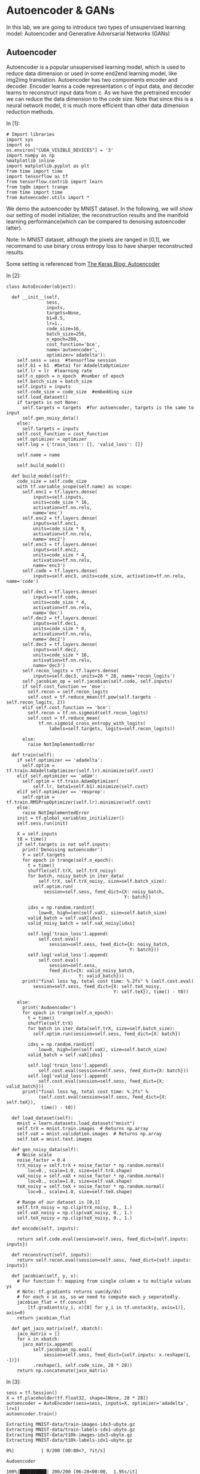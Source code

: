 

* Autoencoder & GANs

In this lab, we are going to introduce two types of unsupervised learning model:
Autoencoder and Generative Adversarial Networks (GANs)

** Autoencoder

Autoencoder is a popular unsupervised learning model, which is used to reduce
data dimension or used in some end2end learning model, like img2img translation.
Autoencoder has two compoments encoder and decoder. Encoder learns a code
representation c of input data, and decoder learns to reconstruct input data
from c. As we have the pretrained encoder we can reduce the data dimension to
the code size. Note that since this is a neural network model, it is much more
efficient than other data dimension reduction methods.

[[file:Autoencoder/imgs/autoencoder.png]]

In [1]:

#+BEGIN_SRC ipython :tangle yes :session :exports code :async t :results raw drawer
    # Import libraries
    import sys
    import os
    os.environ["CUDA_VISIBLE_DEVICES"] = '3'
    import numpy as np
    %matplotlib inline
    import matplotlib.pyplot as plt
    from time import time
    import tensorflow as tf
    from tensorflow.contrib import learn
    from tqdm import trange
    from time import time
    from Autoencoder.utils import *
#+END_SRC

We demo the autoencoder by MNIST dataset. In the following, we will show
our setting of model initializer, the reconstruction results and the
manifold learning performance(which can be compared to denoising
autoencoder latter).

Note: In MNIST dataset, although the pixels are ranged in [0,1], we
recommand to use binary cross entropy loss to have sharper reconstructed
results.

Some setting is referenced from [[https://blog.keras.io/building-autoencoders-in-keras.html][The Keras Blog: Autoencoder]]

In [2]:

#+BEGIN_SRC ipython :tangle yes :session :exports code :async t :results raw drawer
    class AutoEncoder(object):

      def __init__(self,
                   sess,
                   inputs,
                   targets=None,
                   b1=0.5,
                   lr=1.,
                   code_size=16,
                   batch_size=256,
                   n_epoch=200,
                   cost_function='bce',
                   name='autoencoder',
                   optimizer='adadelta'):
        self.sess = sess  #tensorflow session
        self.b1 = b1  #beta1 for AdadeltaOptimizer
        self.lr = lr  #learning rate
        self.n_epoch = n_epoch  #number of epoch
        self.batch_size = batch_size
        self.inputs = inputs
        self.code_size = code_size  #embedding size
        self.load_dataset()
        if targets is not None:
          self.targets = targets  #for autoencoder, targets is the same to input
          self.gen_noisy_data()
        else:
          self.targets = inputs
        self.cost_function = cost_function
        self.optimizer = optimizer
        self.log = {'train_loss': [], 'valid_loss': []}

        self.name = name

        self.build_model()

      def build_model(self):
        code_size = self.code_size
        with tf.variable_scope(self.name) as scope:
          self.enc1 = tf.layers.dense(
              inputs=self.inputs,
              units=code_size * 16,
              activation=tf.nn.relu,
              name='enc')
          self.enc2 = tf.layers.dense(
              inputs=self.enc1,
              units=code_size * 8,
              activation=tf.nn.relu,
              name='enc2')
          self.enc3 = tf.layers.dense(
              inputs=self.enc2,
              units=code_size * 4,
              activation=tf.nn.relu,
              name='enc3')
          self.code = tf.layers.dense(
              inputs=self.enc3, units=code_size, activation=tf.nn.relu, name='code')

          self.dec1 = tf.layers.dense(
              inputs=self.code,
              units=code_size * 4,
              activation=tf.nn.relu,
              name='dec')
          self.dec2 = tf.layers.dense(
              inputs=self.dec1,
              units=code_size * 8,
              activation=tf.nn.relu,
              name='dec2')
          self.dec3 = tf.layers.dense(
              inputs=self.dec2,
              units=code_size * 16,
              activation=tf.nn.relu,
              name='dec3')
          self.recon_logits = tf.layers.dense(
              inputs=self.dec3, units=28 * 28, name='recon_logits')
          self.jacobian_op = self.jacobian(self.code, self.inputs)
          if self.cost_function == 'mse':
            self.recon = self.recon_logits
            self.cost = tf.reduce_mean(tf.pow(self.targets - self.recon_logits, 2))
          elif self.cost_function == 'bce':
            self.recon = tf.nn.sigmoid(self.recon_logits)
            self.cost = tf.reduce_mean(
                tf.nn.sigmoid_cross_entropy_with_logits(
                    labels=self.targets, logits=self.recon_logits))

          else:
            raise NotImplementedError

      def train(self):
        if self.optimizer == 'adadelta':
          self.optim = tf.train.AdadeltaOptimizer(self.lr).minimize(self.cost)
        elif self.optimizer == 'adam':
          self.optim = tf.train.AdamOptimizer(
              self.lr, beta1=self.b1).minimize(self.cost)
        elif self.optimizer == 'rmsprop':
          self.optim = tf.train.RMSPropOptimizer(self.lr).minimize(self.cost)
        else:
          raise NotImplementedError
        init = tf.global_variables_initializer()
        self.sess.run(init)

        X = self.inputs
        t0 = time()
        if self.targets is not self.inputs:
          print('Denoising autoencoder')
          Y = self.targets
          for epoch in trange(self.n_epoch):
            t = time()
            shuffle(self.trX, self.trX_noisy)
            for batch, noisy_batch in iter_data(
                self.trX, self.trX_noisy, size=self.batch_size):
              self.optim.run(
                  session=self.sess, feed_dict={X: noisy_batch,
                                                Y: batch})

            idxs = np.random.randint(
                low=0, high=len(self.vaX), size=self.batch_size)
            valid_batch = self.vaX[idxs]
            valid_noisy_batch = self.vaX_noisy[idxs]

            self.log['train_loss'].append(
                self.cost.eval(
                    session=self.sess, feed_dict={X: noisy_batch,
                                                  Y: batch}))
            self.log['valid_loss'].append(
                self.cost.eval(
                    session=self.sess,
                    feed_dict={X: valid_noisy_batch,
                               Y: valid_batch}))
          print("final loss %g, total cost time: %.2fs" % (self.cost.eval(
              session=self.sess, feed_dict={X: self.teX_noisy,
                                            Y: self.teX}), time() - t0))

        else:
          print('Audoencoder')
          for epoch in trange(self.n_epoch):
            t = time()
            shuffle(self.trX)
            for batch in iter_data(self.trX, size=self.batch_size):
              self.optim.run(session=self.sess, feed_dict={X: batch})

            idxs = np.random.randint(
                low=0, high=len(self.vaX), size=self.batch_size)
            valid_batch = self.vaX[idxs]

            self.log['train_loss'].append(
                self.cost.eval(session=self.sess, feed_dict={X: batch}))
            self.log['valid_loss'].append(
                self.cost.eval(session=self.sess, feed_dict={X: valid_batch}))
          print("final loss %g, total cost time: %.2fs" %
                (self.cost.eval(session=self.sess, feed_dict={X: self.teX}),
                 time() - t0))

      def load_dataset(self):
        mnist = learn.datasets.load_dataset("mnist")
        self.trX = mnist.train.images  # Returns np.array
        self.vaX = mnist.validation.images  # Returns np.array
        self.teX = mnist.test.images

      def gen_noisy_data(self):
        # Noise scale
        noise_factor = 0.4
        trX_noisy = self.trX + noise_factor * np.random.normal(
            loc=0., scale=1.0, size=self.trX.shape)
        vaX_noisy = self.vaX + noise_factor * np.random.normal(
            loc=0., scale=1.0, size=self.vaX.shape)
        teX_noisy = self.teX + noise_factor * np.random.normal(
            loc=0., scale=1.0, size=self.teX.shape)

        # Range of our dataset is [0,1]
        self.trX_noisy = np.clip(trX_noisy, 0., 1.)
        self.vaX_noisy = np.clip(vaX_noisy, 0., 1.)
        self.teX_noisy = np.clip(teX_noisy, 0., 1.)

      def encode(self, inputs):

        return self.code.eval(session=self.sess, feed_dict={self.inputs: inputs})

      def reconstruct(self, inputs):
        return self.recon.eval(session=self.sess, feed_dict={self.inputs: inputs})

      def jacobian(self, y, x):
        # For function f: mapping from single column x to multiple values ys
        # Note: tf.gradients returns sum(dy/dx)
        # for each x in xs, so we need to compute each y seperatedly.
        jacobian_flat = tf.concat(
            [tf.gradients(y_i, x)[0] for y_i in tf.unstack(y, axis=1)], axis=0)
        return jacobian_flat

      def get_jaco_matrix(self, xbatch):
        jaco_matrix = []
        for x in xbatch:
          jaco_matrix.append(
              self.jacobian_op.eval(
                  session=self.sess, feed_dict={self.inputs: x.reshape(1, -1)})
              .reshape(1, self.code_size, 28 * 28))
        return np.concatenate(jaco_matrix)
#+END_SRC

In [3]:

#+BEGIN_SRC ipython :tangle yes :session :exports code :async t :results raw drawer
    sess = tf.Session()
    X = tf.placeholder(tf.float32, shape=[None, 28 * 28])
    autoencoder = AutoEncoder(sess=sess, inputs=X, optimizer='adadelta', lr=1)
    autoencoder.train()
#+END_SRC

#+BEGIN_SRC ipython :tangle yes :session :exports code :async t :results raw drawer
    Extracting MNIST-data/train-images-idx3-ubyte.gz
    Extracting MNIST-data/train-labels-idx1-ubyte.gz
    Extracting MNIST-data/t10k-images-idx3-ubyte.gz
    Extracting MNIST-data/t10k-labels-idx1-ubyte.gz
#+END_SRC

#+BEGIN_SRC ipython :tangle yes :session :exports code :async t :results raw drawer
      0%|          | 0/200 [00:00<?, ?it/s]
#+END_SRC

#+BEGIN_SRC ipython :tangle yes :session :exports code :async t :results raw drawer
    Audoencoder
#+END_SRC

#+BEGIN_SRC ipython :tangle yes :session :exports code :async t :results raw drawer
    100%|██████████| 200/200 [06:28<00:00,  1.95s/it]
#+END_SRC

#+BEGIN_SRC ipython :tangle yes :session :exports code :async t :results raw drawer
    final loss 0.102375, total cost time: 388.04s
#+END_SRC

Plot the learning curve to check if the training is converged.

In [4]:

#+BEGIN_SRC ipython :tangle yes :session :exports code :async t :results raw drawer
    train_loss = autoencoder.log['train_loss']
    valid_loss = autoencoder.log['valid_loss']
    plt.plot(range(len(train_loss)), train_loss, color='blue', label='Train loss')
    plt.plot(range(len(valid_loss)), valid_loss, color='red', label='Valid loss')
    plt.legend(loc="upper right")
    plt.xlabel('#Epoch')
    plt.ylabel('Loss')
    plt.show()
#+END_SRC


In the figure, the top row are testing images from MNIST, and the bottom
row are the reconstruction results. We can see that the performance is
generally good except the reconstruction of digit 4 may seems like digit
9 (No.7 example).

In [5]:

#+BEGIN_SRC ipython :tangle yes :session :exports code :async t :results raw drawer
    n = 10

    orig_imgs = autoencoder.teX[:n].reshape(-1, 28, 28)
    recon_imgs = autoencoder.reconstruct(
      orig_imgs.reshape(-1, 28 * 28)).reshape(-1, 28, 28)

    plot_imgs(orig_imgs, n=n, title='Test Samples')
    plot_imgs(recon_imgs, n=n, title='Recon Samples')
#+END_SRC

*** Tangent vectors & Jacobian matrix

Autoencoder can also learn manifold. To justify this, we can plot the
tangent vectors.

Extract tangent vectors:

1. Sample a data $x\_0$
2. Compute Jacobian matrix $J(x\_0)$ of $f: Image \mapsto Code$
3. Compute SVD of $J(x\_0)$, $J(x\_0) = U\Sigma V\^T$
4. Pick top K eigenvectors from V as tangent vectors.

In the following demo, we use the first sample in testing data, which is
a digit 7 image.

In [6]:

#+BEGIN_SRC ipython :tangle yes :session :exports code :async t :results raw drawer
    img = autoencoder.teX[:1]
    jaco_matrix = autoencoder.get_jaco_matrix(img)
    print(jaco_matrix.shape)
    V = tangent_vecs(jaco_matrix[0])
    print(V.shape)
    plot_imgs(jaco_matrix.reshape(-1, 28, 28), n=16, title='Jacobian Matrix')
    plot_imgs(V.reshape(-1, 28, 28), n=16, title='Tangent Vectors')
#+END_SRC

#+BEGIN_SRC ipython :tangle yes :session :exports code :async t :results raw drawer
    (1, 16, 784)
    (16,)
#+END_SRC



#+BEGIN_SRC ipython :tangle yes :session :exports code :async t :results raw drawer
    (16, 784)
#+END_SRC





* Denoising Autoencoder and Manifold Learning

As the above result, autoencoder can learn manifold. However, it's not good
enough. We can improve it by adding regularization term for Jacobian matrix of
reconstruction or simply adding noise to data, to make the codes more robust to
input images. You can find more details from this [[https://www.iro.umontreal.ca/~vincentp/Publications/denoising_autoencoders_tr1316.pdf][paper]].

[[file:Autoencoder/imgs/denoising_autoencoder.png]]

Given appropriate noisy magnitude, denoising autoencoder can learn the
direction toward the data manifold, mapping noisy data to original one.

In [7]:

#+BEGIN_SRC ipython :tangle yes :session :exports code :async t :results raw drawer
    sess.close()
    tf.reset_default_graph()
    sess = tf.Session()
    X = tf.placeholder(tf.float32, shape=[None, 28 * 28])
    Y = tf.placeholder(tf.float32, shape=[None, 28 * 28])

    # In our AutoEncoder class,
    # it will automatically change to denoising autoencoder if "targets" is given.
    autoencoder = AutoEncoder(
        sess=sess, inputs=X, targets=Y, optimizer='adadelta', lr=1)
    # autoencoderModel = AutoEncoder(
    #     sess=sess, inputs=X, optimizer='adam', niter=200, cost_function='mse')
    autoencoder.train()
#+END_SRC

#+BEGIN_SRC ipython :tangle yes :session :exports code :async t :results raw drawer
    Extracting MNIST-data/train-images-idx3-ubyte.gz
    Extracting MNIST-data/train-labels-idx1-ubyte.gz
    Extracting MNIST-data/t10k-images-idx3-ubyte.gz
    Extracting MNIST-data/t10k-labels-idx1-ubyte.gz
#+END_SRC

#+BEGIN_SRC ipython :tangle yes :session :exports code :async t :results raw drawer
      0%|          | 0/200 [00:00<?, ?it/s]
#+END_SRC

#+BEGIN_SRC ipython :tangle yes :session :exports code :async t :results raw drawer
    Denoising autoencoder
#+END_SRC

#+BEGIN_SRC ipython :tangle yes :session :exports code :async t :results raw drawer
    100%|██████████| 200/200 [11:53<00:00,  3.47s/it]
#+END_SRC

#+BEGIN_SRC ipython :tangle yes :session :exports code :async t :results raw drawer
    final loss 0.116553, total cost time: 713.80s
#+END_SRC

In [8]:

#+BEGIN_SRC ipython :tangle yes :session :exports code :async t :results raw drawer
    train_loss = autoencoder.log['train_loss']
    valid_loss = autoencoder.log['valid_loss']
    plt.plot(range(len(train_loss)), train_loss, color='blue', label='Train loss')
    plt.plot(range(len(valid_loss)), valid_loss, color='red', label='Valid loss')
    plt.legend(loc="upper right")
    plt.xlabel('#Epoch')
    plt.ylabel('Loss')
    plt.show()
#+END_SRC



The reconstruction results here, compared to the above ones, are little
more blurry but we can still distinguish each different digits.

In [9]:

#+BEGIN_SRC ipython :tangle yes :session :exports code :async t :results raw drawer
    n = 10

    orig_imgs = autoencoder.teX_noisy[:n].reshape(-1, 28, 28)
    recon_imgs = autoencoder.reconstruct(
      orig_imgs.reshape(-1, 28 * 28)).reshape(-1, 28, 28)

    plot_imgs(orig_imgs, n=n, title='Test Samples')
    plot_imgs(recon_imgs, n=n, title='Recon Samples')
#+END_SRC





Plot the Jacobian matrix and tangent vectors given a single digit 7
image.

In [10]:

#+BEGIN_SRC ipython :tangle yes :session :exports code :async t :results raw drawer
    img = autoencoder.teX[:1]
    jaco_matrix = autoencoder.get_jaco_matrix(img)
    V = tangent_vecs(jaco_matrix[0])
    plot_imgs(jaco_matrix.reshape(-1, 28, 28), n=16, title='Jacobian Matrix')
    plot_imgs(V.reshape(-1, 28, 28), n=16, title='Tangent Vectors')

    #reset the system path
    sys.path.pop()

    #reset tensorflow graph
    tf.reset_default_graph()
    sess.close()
#+END_SRC

#+BEGIN_SRC ipython :tangle yes :session :exports code :async t :results raw drawer
    (16,)
#+END_SRC







As the result, we can see that the tangent vectors are more sharper.

* DCGAN

[[https://papers.nips.cc/paper/5423-generative-adversarial-nets.pdf][Generative adversarial networks(GANs)]] is a generative model proposed by Ian
Goodfellow etc. in 2014.

#+CAPTION: nn
[[http://www.timzhangyuxuan.com/static/images/project_DCGAN/structure.png]]

GANs has two main components in the model, generator and discriminator.
Discriminator tries to discriminate real data from generated data and generator
tries to generate real-like data to fool discriminator. The training process
alternates between optimizing discriminator(discriminaotr first) and optimizing
generator. As long as discriminator was smart enough, it can lead generator to
go toward the manifold of real data.

[[file:GAN/imgs/gans_model.png]]

In this lab, we modified the code from [[https://github.com/carpedm20/DCGAN-tensorflow][DCGAN in tensorflow]] and [[https://github.com/Newmu/dcgan_code][original DCGAN in
theano]]. We demo the training of DCGAN on MNIST dataset.

[[file:GAN/imgs/dcgan_architecture.png]]

Some notes in DCGAN (referenced from [[https://arxiv.org/pdf/1511.06434.pdf][paper]]):

-  Replace any pooling layers with strided convolutions (discriminator)
   and fractional-strided convolutions (generator).

   -  Each convolutional layer halved the feature maps resolution. (Not
      hard requirement.)

-  Use batchnorm in both the generator and the discriminator.

   -  The batchnorm here is the simplest one just normalize the feature
      activations.
   -  Don't use batchnorm in the last few layers in generator. Since it
      may make it difficult for generator to fit the variance of real
      data. For example, if the mean of data is not zero, and we use
      batchnorm and Tanh in the last layer of G, then it will never
      match the true data distribution.

-  Use ReLU activation in generator for all layers except for the
   output, which uses Tanh or Sigmoid.

   -  Tanh or Sigmoid depends on the range of real data.

-  Use LeakyReLU activation in the discriminator for all layers.

   -  LeakyReLu is recommened by AllConvNet approach for faster
      training.

In the following code, we

1. specify the checkpoint directory to store the model snapshots and
   samples directory to store generated samples
2. initialize DCGAN in dcgan.py and train on the default dataset,
   MNIST.(Change dataset need to modify code in dcgan.py)

In our setting and environment each epoch cost almost 6 seconds. The result is
good enough after 100 epochs. And we save the snapshots of the model every 10
epochs.

In [11]:

#+BEGIN_SRC ipython :tangle yes :session :exports code :async t :results raw drawer
    import sys
    sys.path.append('GAN')
    from GAN.utils import *
    from GAN.ops import *

    import os
    %matplotlib inline
    import matplotlib.pyplot as plt
    import numpy as np
    import tensorflow as tf
    import time
    import math
    from glob import glob
    from tensorflow.contrib import learn
    import numpy as np
    from tqdm import tqdm
#+END_SRC

In [12]:

#+BEGIN_SRC ipython :tangle yes :session :exports code :async t :results raw drawer
    class DCGAN(object):

      def __init__(self,
                   sess,
                   input_height=28,
                   input_width=28,
                   crop=True,
                   batch_size=128,
                   output_height=28,
                   output_width=28,
                   y_dim=None,
                   z_dim=100,
                   gf_dim=64,
                   df_dim=64,
                   gfc_dim=1024,
                   dfc_dim=1024,
                   c_dim=1,
                   dataset_name='mnist',
                   input_fname_pattern='*.jpg',
                   checkpoint_dir='checkpoint',
                   samples_dir=None,
                   show_samples=False,
                   learning_rate=2e-4,
                   beta1=0.5,
                   epoch=100):
        """
        Args:
          sess: TensorFlow session
          batch_size: The size of batch. Should be specified before training.
          y_dim: (optional) Dimension of dim for y. [None]
          z_dim: (optional) Dimension of dim for Z. [100]
          gf_dim: (optional) Dimension of gen filters in first conv layer. [64]
          df_dim: (optional) Dimension of discrim filters in first conv layer. [64]
          gfc_dim: (optional) Dimension of gen units for for fully connected layer. [1024]
          dfc_dim: (optional) Dimension of discrim units for fully connected layer. [1024]
          c_dim: (optional) Dimension of image color. For grayscale input, set to 1. [3]
            """
        self.sess = sess

        self.epoch = epoch
        self.batch_size = batch_size
        self.sample_num = 200
        self.learning_rate = learning_rate
        self.beta1 = beta1

        self.input_height = input_height
        self.input_width = input_width
        self.output_height = output_height
        self.output_width = output_width

        self.y_dim = y_dim
        self.z_dim = z_dim

        self.gf_dim = gf_dim
        self.df_dim = df_dim

        self.gfc_dim = gfc_dim
        self.dfc_dim = dfc_dim

        self.input_fname_pattern = input_fname_pattern
        self.dataset_name = dataset_name
        self.checkpoint_dir = checkpoint_dir
        if not os.path.exists(checkpoint_dir):
          os.makedirs(checkpoint_dir)

        self.samples_dir = samples_dir
        if not os.path.exists(samples_dir) and samples_dir is not None:
          os.makedirs(samples_dir)
        self.show_samples = show_samples

        self.trX, self.teX = self.load_mnist()
        self.ntrain = len(self.trX)
        self.c_dim = 1
        self.grayscale = (self.c_dim == 1)
        self.log = {'d_loss': [], 'g_loss': [], 'gen_samples': []}
        self.build_model()

      def build_model(self):
        image_dims = [self.input_height, self.input_width, self.c_dim]

        self.inputs = tf.placeholder(
            tf.float32, [None] + image_dims, name='real_images')
        self.sample_inputs = tf.placeholder(
            tf.float32, [None] + image_dims, name='sample_inputs')

        inputs = self.inputs
        sample_inputs = self.sample_inputs

        self.z = tf.placeholder(tf.float32, [None, self.z_dim], name='z')

        self.G = self.generator(self.z)
        self.D, self.D_logits_real = self.discriminator(inputs)

        self.D_, self.D_logits_fake = self.discriminator(self.G, reuse=True)

        self.d_loss_real = tf.reduce_mean(
            bce(self.D_logits_real, tf.ones_like(self.D)))
        self.d_loss_fake = tf.reduce_mean(
            bce(self.D_logits_fake, tf.zeros_like(self.D_)))
        self.g_loss = tf.reduce_mean(bce(self.D_logits_fake, tf.ones_like(self.D_)))

        self.d_loss = self.d_loss_real + self.d_loss_fake

        t_vars = tf.trainable_variables()
        # get variables for generator and discriminator,
        # since they are trained separately.
        self.d_vars = [var for var in t_vars if 'd_' in var.name]
        self.g_vars = [var for var in t_vars if 'g_' in var.name]

        self.saver = tf.train.Saver()

      def train(self):
        #get the optimization ops
        d_optim = tf.train.AdamOptimizer(self.learning_rate, beta1=self.beta1) \
                  .minimize(self.d_loss, var_list=self.d_vars)
        g_optim = tf.train.AdamOptimizer(self.learning_rate, beta1=self.beta1) \
                  .minimize(self.g_loss, var_list=self.g_vars)
        init = tf.global_variables_initializer()
        self.sess.run(init)

        #generate random noise
        sample_z = np.random.uniform(-1, 1, size=(self.sample_num, self.z_dim))
        sample_idxs = np.random.randint(
            low=0, high=len(self.trX), size=self.sample_num)
        sample_inputs = self.trX[sample_idxs]

        counter = 1
        start_time = time.time()
        print('start training')
        for epoch in range(self.epoch):
          shuffle(self.trX)
          for batch_images in iter_data(self.trX, size=self.batch_size):
            batch_z = np.random.uniform(-1, 1, [self.batch_size,
                                                self.z_dim]).astype(np.float32)
            if counter % 2 == 0:
              # Update D network
              self.sess.run(
                  d_optim, feed_dict={
                      self.inputs: batch_images,
                      self.z: batch_z,
                  })
            else:
              # Update G network
              self.sess.run(
                  g_optim, feed_dict={
                      self.z: batch_z,
                  })
            counter += 1

          # calculate the loss to monitor the training process
          errD_fake = self.d_loss_fake.eval(
              session=self.sess, feed_dict={self.z: batch_z})
          errD_real = self.d_loss_real.eval(
              session=self.sess, feed_dict={self.inputs: batch_images})
          errG = self.g_loss.eval(session=self.sess, feed_dict={self.z: batch_z})
          self.log['d_loss'].append(errD_fake + errD_real)
          self.log['g_loss'].append(errG)
          print("Epoch: [%2d] time: %.2fs, d_loss: %.4f, g_loss: %.4f" \
            % (epoch,time.time() - start_time, errD_fake+errD_real, errG))

          # save the generated samples
          if (epoch + 1) % 1 == 0:
            samples = self.sess.run(
                self.G, feed_dict={
                    self.z: sample_z,
                })
            img = grayscale_grid_vis(
                samples,
                nhw=(10, 20),
                save_path=self.samples_dir + '/%d.jpg' % epoch)
            self.log['gen_samples'].append(img)
            if (epoch + 1) % 10 == 0:
              if self.show_samples:
                plt.imshow(img, cmap='gray')
                plt.axis('off')
                plt.show()

          if (epoch + 1) % 10 == 0:
            self.save(self.checkpoint_dir, counter)

      def discriminator(self, image, y=None, reuse=False):
        with tf.variable_scope("discriminator") as scope:
          if reuse:
            scope.reuse_variables()

          x = image

          h0 = lrelu(conv2d(x, self.c_dim, name='d_h0_conv'))
          h1 = lrelu(bn(conv2d(h0, self.df_dim, name='d_h1_conv')))
          h1 = flatten(h1)
          h2 = lrelu(bn(linear(h1, self.dfc_dim, 'd_h2_lin')))
          h3 = linear(h2, 1, 'd_h3_lin')

          return tf.nn.sigmoid(h3), h3

      def generator(self, z, y=None):
        with tf.variable_scope("generator") as scope:
          s_h, s_w = self.output_height, self.output_width
          s_h2, s_h4 = int(s_h / 2), int(s_h / 4)
          s_w2, s_w4 = int(s_w / 2), int(s_w / 4)

          h0 = tf.nn.relu(bn(linear(z, self.gfc_dim, 'g_h0_lin')))

          h1 = tf.nn.relu(bn(linear(h0, self.gf_dim * 2 * s_h4 * s_w4, 'g_h1_lin')))
          h1 = tf.reshape(h1, [-1, s_h4, s_w4, self.gf_dim * 2])

          h2 = tf.nn.relu(bn(deconv2d(h1, nf=self.gf_dim * 2, name='g_h2')))
          return tf.nn.sigmoid(deconv2d(h2, nf=self.c_dim, name='g_h3'))

      def load_mnist(self):
        mnist = learn.datasets.load_dataset("mnist")
        train_data = mnist.train.images.reshape(-1, 28, 28, 1)  # Returns np.array
        test_data = mnist.test.images.reshape(-1, 28, 28, 1)  # Returns np.array
        return train_data, test_data

      @property
      def model_dir(self):
        return "%s_%s" % (self.dataset_name, self.batch_size)

      def save(self, checkpoint_dir, step):
        model_name = "DCGAN.model"
        checkpoint_dir = os.path.join(checkpoint_dir, self.model_dir)

        if not os.path.exists(checkpoint_dir):
          os.makedirs(checkpoint_dir)

        self.saver.save(
            self.sess, os.path.join(checkpoint_dir, model_name), global_step=step)

      def load(self, checkpoint_dir):
        import re
        print(" [*] Reading checkpoints...")
        checkpoint_dir = os.path.join(checkpoint_dir, self.model_dir)

        ckpt = tf.train.get_checkpoint_state(checkpoint_dir)
        if ckpt and ckpt.model_checkpoint_path:
          ckpt_name = os.path.basename(ckpt.model_checkpoint_path)
          self.saver.restore(self.sess, os.path.join(checkpoint_dir, ckpt_name))
          counter = int(next(re.finditer("(\d+)(?!.*\d)", ckpt_name)).group(0))
          print(" [*] Success to read {}".format(ckpt_name))
          return True, counter
        else:
          print(" [*] Failed to find a checkpoint")
          return False, 0
#+END_SRC

In [14]:

#+BEGIN_SRC ipython :tangle yes :session :exports code :async t :results raw drawer
    # Specifiy model checkpoint directory & samples directory
    checkpoint_dir = 'checkpoint'
    samples_dir = 'samples'

    tf.reset_default_graph()

    sess = tf.Session()
    dcgan = DCGAN(
        sess,
        input_width=28,
        input_height=28,
        output_width=28,
        output_height=28,
        batch_size=128,
        input_fname_pattern='*.jpg',
        checkpoint_dir=checkpoint_dir,
        samples_dir=samples_dir,
        show_samples=True,
        epoch=100)
#+END_SRC

#+BEGIN_SRC ipython :tangle yes :session :exports code :async t :results raw drawer
    Extracting MNIST-data/train-images-idx3-ubyte.gz
    Extracting MNIST-data/train-labels-idx1-ubyte.gz
    Extracting MNIST-data/t10k-images-idx3-ubyte.gz
    Extracting MNIST-data/t10k-labels-idx1-ubyte.gz
#+END_SRC

Let's plot the generated images right after the initialization. It's good to
check if there are any unexpacted artifacts in it. For case of DCGAN, we should
see checkboard effect in our generated samples if we use fully convolutional
layers. As mentioned in this [[http://distill.pub/2016/deconv-checkerboard/][blog post]], this will introduce some checkboard
effect. If the training is succeed, then this effect can be largely reduced. The
blog post used upsampling to replace strided deconvolution in generator. This
can cancell off the checkboard effect but have more blury result.

In the following cell, we also plot the original MNIST dataset.

In [15]:

#+BEGIN_SRC ipython :tangle yes :session :exports code :async t :results raw drawer
    init = tf.global_variables_initializer()
    sess.run(init)
    sample_z = np.random.uniform(-1, 1, size=(200, 100))
    samples = dcgan.G.eval(session=dcgan.sess, feed_dict={dcgan.z: sample_z})
    plt.imshow(samples[0].reshape(28, 28), cmap='gray')
    plt.axis('off')
    plt.title('Generated sample')
    plt.show()

    samples = dcgan.trX[:200]
    img = grayscale_grid_vis(samples, nhw=(10, 20))
    plt.imshow(img, cmap='gray')
    plt.axis('off')
    plt.title('Real MNIST samples')
    plt.show()
#+END_SRC





In [16]:

#+BEGIN_SRC ipython :tangle yes :session :exports code :async t :results raw drawer
    # Start training
    dcgan.train()
#+END_SRC

#+BEGIN_SRC ipython :tangle yes :session :exports code :async t :results raw drawer
    start training
    Epoch: [ 0] time: 9.47s, d_loss: 0.6706, g_loss: 1.3559
    Epoch: [ 1] time: 18.51s, d_loss: 1.0176, g_loss: 0.9393
    Epoch: [ 2] time: 27.61s, d_loss: 1.1929, g_loss: 0.8304
    Epoch: [ 3] time: 36.70s, d_loss: 1.1571, g_loss: 0.8426
    Epoch: [ 4] time: 45.81s, d_loss: 1.2032, g_loss: 0.8374
    Epoch: [ 5] time: 54.93s, d_loss: 1.1704, g_loss: 0.8626
    Epoch: [ 6] time: 64.01s, d_loss: 1.2318, g_loss: 0.8516
    Epoch: [ 7] time: 73.12s, d_loss: 1.2385, g_loss: 0.8365
    Epoch: [ 8] time: 82.15s, d_loss: 1.2391, g_loss: 0.8353
    Epoch: [ 9] time: 91.24s, d_loss: 1.2840, g_loss: 0.8369
#+END_SRC



#+BEGIN_SRC ipython :tangle yes :session :exports code :async t :results raw drawer
    Epoch: [10] time: 101.96s, d_loss: 1.2423, g_loss: 0.8018
    Epoch: [11] time: 111.06s, d_loss: 1.2172, g_loss: 0.8040
    Epoch: [12] time: 120.16s, d_loss: 1.2477, g_loss: 0.8039
    Epoch: [13] time: 129.31s, d_loss: 1.2316, g_loss: 0.7940
    Epoch: [14] time: 138.27s, d_loss: 1.2322, g_loss: 0.8305
    Epoch: [15] time: 147.37s, d_loss: 1.2137, g_loss: 0.8151
    Epoch: [16] time: 156.48s, d_loss: 1.2460, g_loss: 0.8013
    Epoch: [17] time: 165.54s, d_loss: 1.2664, g_loss: 0.8273
    Epoch: [18] time: 174.71s, d_loss: 1.2334, g_loss: 0.7895
    Epoch: [19] time: 183.78s, d_loss: 1.2216, g_loss: 0.8038
#+END_SRC



#+BEGIN_SRC ipython :tangle yes :session :exports code :async t :results raw drawer
    Epoch: [20] time: 194.30s, d_loss: 1.2682, g_loss: 0.8005
    Epoch: [21] time: 203.35s, d_loss: 1.2580, g_loss: 0.7838
    Epoch: [22] time: 212.41s, d_loss: 1.3198, g_loss: 0.8269
    Epoch: [23] time: 221.55s, d_loss: 1.2540, g_loss: 0.8058
    Epoch: [24] time: 230.62s, d_loss: 1.2398, g_loss: 0.8087
    Epoch: [25] time: 239.61s, d_loss: 1.2909, g_loss: 0.8325
    Epoch: [26] time: 248.81s, d_loss: 1.2248, g_loss: 0.8201
    Epoch: [27] time: 257.87s, d_loss: 1.2530, g_loss: 0.7926
    Epoch: [28] time: 266.93s, d_loss: 1.2333, g_loss: 0.8362
    Epoch: [29] time: 276.04s, d_loss: 1.2286, g_loss: 0.8060
#+END_SRC



#+BEGIN_SRC ipython :tangle yes :session :exports code :async t :results raw drawer
    Epoch: [30] time: 285.93s, d_loss: 1.2737, g_loss: 0.8328
    Epoch: [31] time: 289.82s, d_loss: 1.2264, g_loss: 0.8012
    Epoch: [32] time: 293.68s, d_loss: 1.2281, g_loss: 0.8217
    Epoch: [33] time: 297.53s, d_loss: 1.2727, g_loss: 0.8218
    Epoch: [34] time: 304.04s, d_loss: 1.2336, g_loss: 0.8061
    Epoch: [35] time: 313.16s, d_loss: 1.1938, g_loss: 0.8170
    Epoch: [36] time: 322.27s, d_loss: 1.1810, g_loss: 0.8303
    Epoch: [37] time: 331.40s, d_loss: 1.1990, g_loss: 0.8248
    Epoch: [38] time: 340.51s, d_loss: 1.2167, g_loss: 0.8124
    Epoch: [39] time: 349.59s, d_loss: 1.2613, g_loss: 0.8168
#+END_SRC



#+BEGIN_SRC ipython :tangle yes :session :exports code :async t :results raw drawer
    Epoch: [40] time: 360.18s, d_loss: 1.2239, g_loss: 0.8377
    Epoch: [41] time: 369.31s, d_loss: 1.2128, g_loss: 0.8132
    Epoch: [42] time: 378.36s, d_loss: 1.1998, g_loss: 0.8118
    Epoch: [43] time: 387.42s, d_loss: 1.2140, g_loss: 0.8476
    Epoch: [44] time: 396.47s, d_loss: 1.2416, g_loss: 0.8270
    Epoch: [45] time: 405.57s, d_loss: 1.2092, g_loss: 0.8730
    Epoch: [46] time: 414.70s, d_loss: 1.2405, g_loss: 0.8731
    Epoch: [47] time: 423.80s, d_loss: 1.1805, g_loss: 0.8523
    Epoch: [48] time: 432.89s, d_loss: 1.1806, g_loss: 0.8370
    Epoch: [49] time: 441.93s, d_loss: 1.1894, g_loss: 0.8510
#+END_SRC



#+BEGIN_SRC ipython :tangle yes :session :exports code :async t :results raw drawer
    Epoch: [50] time: 453.07s, d_loss: 1.1603, g_loss: 0.8754
    Epoch: [51] time: 462.16s, d_loss: 1.2282, g_loss: 0.8241
    Epoch: [52] time: 471.22s, d_loss: 1.1592, g_loss: 0.8527
    Epoch: [53] time: 480.32s, d_loss: 1.1517, g_loss: 0.8843
    Epoch: [54] time: 489.35s, d_loss: 1.1616, g_loss: 0.8596
    Epoch: [55] time: 498.39s, d_loss: 1.1952, g_loss: 0.8398
    Epoch: [56] time: 507.40s, d_loss: 1.2192, g_loss: 0.8194
    Epoch: [57] time: 516.48s, d_loss: 1.2193, g_loss: 0.8954
    Epoch: [58] time: 525.67s, d_loss: 1.1830, g_loss: 0.8769
    Epoch: [59] time: 534.77s, d_loss: 1.1795, g_loss: 0.8728
#+END_SRC



#+BEGIN_SRC ipython :tangle yes :session :exports code :async t :results raw drawer
    Epoch: [60] time: 545.23s, d_loss: 1.2006, g_loss: 0.8720
    Epoch: [61] time: 554.40s, d_loss: 1.1985, g_loss: 0.8298
    Epoch: [62] time: 563.40s, d_loss: 1.1798, g_loss: 0.8534
    Epoch: [63] time: 572.45s, d_loss: 1.1398, g_loss: 0.8617
    Epoch: [64] time: 581.61s, d_loss: 1.1845, g_loss: 0.8667
    Epoch: [65] time: 590.74s, d_loss: 1.1856, g_loss: 0.8199
    Epoch: [66] time: 599.82s, d_loss: 1.1769, g_loss: 0.9124
    Epoch: [67] time: 608.90s, d_loss: 1.1062, g_loss: 0.9238
    Epoch: [68] time: 618.01s, d_loss: 1.2318, g_loss: 0.9037
    Epoch: [69] time: 627.20s, d_loss: 1.1044, g_loss: 0.9099
#+END_SRC



#+BEGIN_SRC ipython :tangle yes :session :exports code :async t :results raw drawer
    Epoch: [70] time: 637.67s, d_loss: 1.1329, g_loss: 0.8956
    Epoch: [71] time: 646.81s, d_loss: 1.1343, g_loss: 0.8814
    Epoch: [72] time: 655.95s, d_loss: 1.1078, g_loss: 0.9211
    Epoch: [73] time: 665.04s, d_loss: 1.1497, g_loss: 0.8845
    Epoch: [74] time: 674.13s, d_loss: 1.1481, g_loss: 0.9074
    Epoch: [75] time: 683.15s, d_loss: 1.1090, g_loss: 0.8972
    Epoch: [76] time: 692.23s, d_loss: 1.1848, g_loss: 0.8555
    Epoch: [77] time: 701.33s, d_loss: 1.1457, g_loss: 0.8889
    Epoch: [78] time: 710.44s, d_loss: 1.0880, g_loss: 0.9293
    Epoch: [79] time: 719.50s, d_loss: 1.1888, g_loss: 0.9185
#+END_SRC



#+BEGIN_SRC ipython :tangle yes :session :exports code :async t :results raw drawer
    Epoch: [80] time: 730.02s, d_loss: 1.0979, g_loss: 0.8996
    Epoch: [81] time: 739.10s, d_loss: 1.1923, g_loss: 0.9259
    Epoch: [82] time: 748.17s, d_loss: 1.1291, g_loss: 0.9024
    Epoch: [83] time: 757.19s, d_loss: 1.1173, g_loss: 0.9094
    Epoch: [84] time: 766.19s, d_loss: 1.1077, g_loss: 0.9200
    Epoch: [85] time: 775.21s, d_loss: 1.1039, g_loss: 0.9140
    Epoch: [86] time: 784.22s, d_loss: 1.1786, g_loss: 0.8745
    Epoch: [87] time: 793.26s, d_loss: 1.1135, g_loss: 0.9132
    Epoch: [88] time: 802.27s, d_loss: 1.1289, g_loss: 0.9221
    Epoch: [89] time: 811.26s, d_loss: 1.0913, g_loss: 0.9613
#+END_SRC



#+BEGIN_SRC ipython :tangle yes :session :exports code :async t :results raw drawer
    Epoch: [90] time: 816.95s, d_loss: 1.0863, g_loss: 0.9795
    Epoch: [91] time: 820.71s, d_loss: 1.1462, g_loss: 0.9393
    Epoch: [92] time: 824.45s, d_loss: 1.0883, g_loss: 0.8874
    Epoch: [93] time: 828.17s, d_loss: 1.1339, g_loss: 0.9482
    Epoch: [94] time: 835.03s, d_loss: 1.0812, g_loss: 0.9582
    Epoch: [95] time: 844.00s, d_loss: 1.0684, g_loss: 0.9124
    Epoch: [96] time: 853.02s, d_loss: 1.1512, g_loss: 0.9223
    Epoch: [97] time: 862.03s, d_loss: 1.1311, g_loss: 1.0074
    Epoch: [98] time: 871.05s, d_loss: 1.1492, g_loss: 0.9836
    Epoch: [99] time: 880.10s, d_loss: 1.1130, g_loss: 0.9344
#+END_SRC



We plot the training loss of discriminator and generator. We can see that we
can't tell the model is converged or not from the training loss. Both curves
oscillate at certain levels and it's independent with the quality of the
generated images. So in practice, we plot the generated samples to monitor the
training process. And due to this inconvenience, there are some works proposed
in 2017 tried to solved it.

In [17]:

#+BEGIN_SRC ipython :tangle yes :session :exports code :async t :results raw drawer
    d_loss = dcgan.log['d_loss']
    g_loss = dcgan.log['g_loss']
    plt.plot(range(len(d_loss)), d_loss, color='blue', label='d_loss')
    plt.plot(range(len(g_loss)), g_loss, color='red', label='g_loss')
    plt.legend(loc="upper right")
    plt.xlabel('#Epoch')
    plt.ylabel('Loss')
    plt.title('Training loss of D & G')
    plt.show()
#+END_SRC



In [3]:

#+BEGIN_SRC ipython :tangle yes :session :exports code :async t :results raw drawer
    imgs = np.array(dcgan.log['gen_samples'])
    make_gif(imgs * 255., 'GAN/dcgan.gif', true_image=True, duration=2)

    from IPython.display import Image
    Image(url='GAN/dcgan.gif')
#+END_SRC

Out[3]:

[[file:GAN/dcgan.gif]]

In the following code, we simply demo how to load the pretrained DCGAN model.

Ps. Need to train a DCGAN model first.

In [19]:

#+BEGIN_SRC ipython :tangle yes :session :exports code :async t :results raw drawer
    tf.reset_default_graph()
    sess.close()

    sess = tf.Session()
    dcgan = DCGAN(
        sess,
        input_width=28,
        input_height=28,
        output_width=28,
        output_height=28,
        batch_size=128,
        input_fname_pattern='*.jpg',
        checkpoint_dir=checkpoint_dir,
        samples_dir=samples_dir,)

    if not dcgan.load(checkpoint_dir)[0]:
      raise Exception("[!] Train a model first, then run test mode")

    sample_z = np.random.uniform(-1, 1, size=(200, 100))
    samples = dcgan.G.eval(session=dcgan.sess, feed_dict={dcgan.z: sample_z})
    # samples = dcgan.trX[:20]
    img = grayscale_grid_vis(samples, nhw=(10, 20))
    plt.imshow(img, cmap='gray')
    plt.axis('off')
    plt.show()
#+END_SRC

#+BEGIN_SRC ipython :tangle yes :session :exports code :async t :results raw drawer
    Extracting MNIST-data/train-images-idx3-ubyte.gz
    Extracting MNIST-data/train-labels-idx1-ubyte.gz
    Extracting MNIST-data/t10k-images-idx3-ubyte.gz
    Extracting MNIST-data/t10k-labels-idx1-ubyte.gz
     [*] Reading checkpoints...
    INFO:tensorflow:Restoring parameters from checkpoint/mnist_128/DCGAN.model-43001
     [*] Success to read DCGAN.model-43001
#+END_SRC



Clear the tensorflow graph and get ready for the next model.

In [20]:

#+BEGIN_SRC ipython :tangle yes :session :exports code :async t :results raw drawer
    tf.reset_default_graph()
    sess.close()
#+END_SRC

* Wasserstein GAN

There are some theoretical deficiencies in vanilla GAN. Therefore, [[https://arxiv.org/pdf/1701.07875.pdf][Wasserstein
GAN (WGAN)]] was proposed to solve this problem. Apart from the original paper,
[[https://www.cph-ai-lab.com/wasserstein-gan-wgan][this]] and [[https://www.alexirpan.com/2017/02/22/wasserstein-gan.html][this]] may help you understand the motivation of WGAN. We'll skip the
theory in this tutorial and jump directly to the implementation. From the
engineering perspective, here are what we need to modify based on DCGAN

-  Don't apply sigmoid function to the last layer for the critic
-  Don't apply logarithmic function to the generator loss and critic
   loss
-  Training critic multiple iterations per generator iteration
-  Using RMSProp as the optimizer, instead of momentum related optimizer like
  Adam. [[http://ruder.io/optimizing-gradient-descent/index.html#rmsprop][Here]] is a blog overview of gradient descent optimization algorithm.
-  Applying weight clipping in the critic network

Details of the algorithm are shown below.

[[file:GAN/imgs/WGAN%20algorithm.jpg]]

In [21]:

#+BEGIN_SRC ipython :tangle yes :session :exports code :async t :results raw drawer
    #Inherit from DCGAN class
    class WGAN(DCGAN):

      def build_model(self):

        # Training critic 5 iterations per generator iteration
        self.n_critic = 5

        image_dims = [self.input_height, self.input_width, self.c_dim]

        self.inputs = tf.placeholder(
            tf.float32, [None] + image_dims, name='real_images')
        self.sample_inputs = tf.placeholder(
            tf.float32, [None] + image_dims, name='sample_inputs')

        inputs = self.inputs
        sample_inputs = self.sample_inputs

        self.z = tf.placeholder(tf.float32, [None, self.z_dim], name='z')

        self.G = self.generator(self.z)
        self.D, self.D_logits_real = self.discriminator(inputs)

        self.D_, self.D_logits_fake = self.discriminator(self.G, reuse=True)

        self.d_loss_real = tf.reduce_mean(self.D_logits_real)
        self.d_loss_fake = tf.reduce_mean(self.D_logits_fake)
        self.g_loss = -tf.reduce_mean(self.D_logits_fake)
        self.d_loss = self.d_loss_fake - self.d_loss_real

        t_vars = tf.trainable_variables()

        self.d_vars = [var for var in t_vars if 'd_' in var.name]
        self.g_vars = [var for var in t_vars if 'g_' in var.name]
        self.saver = tf.train.Saver()

      def train(self):
        g_optim = tf.train.RMSPropOptimizer(learning_rate=5e-5).minimize(
            self.g_loss, var_list=self.g_vars)
        d_optim = tf.train.RMSPropOptimizer(learning_rate=5e-5).minimize(
            self.d_loss, var_list=self.d_vars)

        #get the weight clipping ops
        clip_ops = []
        for var in self.d_vars:
          clip_bounds = [-.01, .01]
          clip_ops.append(
              tf.assign(var, tf.clip_by_value(var, clip_bounds[0], clip_bounds[1])))
        clip_disc_weights = tf.group(*clip_ops)

        init = tf.global_variables_initializer()
        self.sess.run(init)

        sample_z = np.random.uniform(-1, 1, size=(self.sample_num, self.z_dim))
        sample_idxs = np.random.randint(
            low=0, high=len(self.trX), size=self.sample_num)
        sample_inputs = self.trX[sample_idxs]

        counter = 1
        self.n_critic += 1
        start_time = time.time()
        for epoch in range(self.epoch):
          shuffle(self.trX)
          for batch_images in iter_data(self.trX, size=self.batch_size):
            batch_z = np.random.uniform(-1, 1, [self.batch_size,
                                                self.z_dim]).astype(np.float32)
            if counter % self.n_critic:
              # Update D network
              self.sess.run(
                  d_optim, feed_dict={
                      self.inputs: batch_images,
                      self.z: batch_z,
                  })
              #Apply weight clipping to D network
              self.sess.run(clip_disc_weights)
            else:
              # Update G network
              self.sess.run(
                  g_optim, feed_dict={
                      self.z: batch_z,
                  })
            counter += 1

          errD_fake = self.d_loss_fake.eval(
              session=self.sess, feed_dict={self.z: batch_z})
          errD_real = self.d_loss_real.eval(
              session=self.sess, feed_dict={self.inputs: batch_images})
          errG = self.g_loss.eval(session=self.sess, feed_dict={self.z: batch_z})
          self.log['d_loss'].append(errD_fake + errD_real)
          self.log['g_loss'].append(errG)
          print("Epoch: [%2d] time: %.2fs, d_loss: %.4f, g_loss: %.4f" \
            % (epoch,time.time() - start_time, errD_fake+errD_real, errG))

          if (epoch + 1) % 1 == 0:
            samples = self.sess.run(
                self.G, feed_dict={
                    self.z: sample_z,
                })
            img = grayscale_grid_vis(
                samples,
                nhw=(10, 20),
                save_path=self.samples_dir + '/%d.jpg' % epoch)
            self.log['gen_samples'].append(img)
            if (epoch + 1) % 10 == 0:
              if self.show_samples:
                plt.imshow(img, cmap='gray')
                plt.axis('off')
                plt.show()

          if (epoch + 1) % 10 == 0:
            self.save(self.checkpoint_dir, counter)
#+END_SRC

Then we train the WGAN and visualize the training as before. The
training of WGAN is unstable and when generated samples show some blurry
digits may vary. Sometimes at epoch 60, there are still only grids in
generated samples, and sometimes shape begins to appear around epoch 20.

In [22]:

#+BEGIN_SRC ipython :tangle yes :session :exports code :async t :results raw drawer
    # Specifiy model checkpoint directory & samples directory
    checkpoint_dir = 'checkpoint'
    samples_dir = 'samples'

    sess = tf.Session()
    model = WGAN(
        sess,
        input_width=28,
        input_height=28,
        output_width=28,
        output_height=28,
        batch_size=128,
        input_fname_pattern='*.jpg',
        checkpoint_dir=checkpoint_dir,
        samples_dir=samples_dir,
        show_samples=True,
        epoch=100)

    # show_all_variables()
    init = tf.global_variables_initializer()
    sess.run(init)
    sample_z = np.random.uniform(-1, 1, size=(200, 100))
    samples = model.G.eval(session=model.sess, feed_dict={model.z: sample_z})
    plt.imshow(samples[0].reshape(28, 28), cmap='gray')
    plt.axis('off')
    plt.title('Generated sample')
    plt.show()

    samples = model.trX[:200]
    img = grayscale_grid_vis(samples, nhw=(10, 20))
    plt.imshow(img, cmap='gray')
    plt.axis('off')
    plt.title('Real MNIST samples')
    plt.show()

    model.train()
#+END_SRC

#+BEGIN_SRC ipython :tangle yes :session :exports code :async t :results raw drawer
    Extracting MNIST-data/train-images-idx3-ubyte.gz
    Extracting MNIST-data/train-labels-idx1-ubyte.gz
    Extracting MNIST-data/t10k-images-idx3-ubyte.gz
    Extracting MNIST-data/t10k-labels-idx1-ubyte.gz
#+END_SRC





#+BEGIN_SRC ipython :tangle yes :session :exports code :async t :results raw drawer
    Epoch: [ 0] time: 8.59s, d_loss: -0.1605, g_loss: 0.4195
    Epoch: [ 1] time: 16.72s, d_loss: 0.1630, g_loss: 0.3884
    Epoch: [ 2] time: 24.95s, d_loss: 0.3762, g_loss: 0.2526
    Epoch: [ 3] time: 33.16s, d_loss: 0.2218, g_loss: 0.3879
    Epoch: [ 4] time: 41.30s, d_loss: 0.1162, g_loss: 0.5739
    Epoch: [ 5] time: 49.52s, d_loss: 0.2054, g_loss: 0.5391
    Epoch: [ 6] time: 57.71s, d_loss: -0.1629, g_loss: 0.7662
    Epoch: [ 7] time: 65.98s, d_loss: 0.2055, g_loss: 0.5397
    Epoch: [ 8] time: 74.12s, d_loss: 0.1775, g_loss: 0.5045
    Epoch: [ 9] time: 82.38s, d_loss: -0.1650, g_loss: 0.9066
#+END_SRC



#+BEGIN_SRC ipython :tangle yes :session :exports code :async t :results raw drawer
    Epoch: [10] time: 91.80s, d_loss: -0.1420, g_loss: 0.8182
    Epoch: [11] time: 100.05s, d_loss: 0.2241, g_loss: 0.5393
    Epoch: [12] time: 108.21s, d_loss: -0.0222, g_loss: 0.6959
    Epoch: [13] time: 116.36s, d_loss: 0.0003, g_loss: 0.7129
    Epoch: [14] time: 124.61s, d_loss: 0.1559, g_loss: 0.4851
    Epoch: [15] time: 132.79s, d_loss: 0.0181, g_loss: 0.7331
    Epoch: [16] time: 140.93s, d_loss: -0.0020, g_loss: 0.7672
    Epoch: [17] time: 149.11s, d_loss: 0.0626, g_loss: 0.5725
    Epoch: [18] time: 157.19s, d_loss: -0.0546, g_loss: 0.7027
    Epoch: [19] time: 165.39s, d_loss: 0.2446, g_loss: 0.4808
#+END_SRC



#+BEGIN_SRC ipython :tangle yes :session :exports code :async t :results raw drawer
    Epoch: [20] time: 175.13s, d_loss: 0.5146, g_loss: 0.2212
    Epoch: [21] time: 183.27s, d_loss: 0.2935, g_loss: 0.4970
    Epoch: [22] time: 191.41s, d_loss: 0.2706, g_loss: 0.5016
    Epoch: [23] time: 199.61s, d_loss: 0.2475, g_loss: 0.3866
    Epoch: [24] time: 207.77s, d_loss: 0.0857, g_loss: 0.5888
    Epoch: [25] time: 215.97s, d_loss: 0.1665, g_loss: 0.5473
    Epoch: [26] time: 224.20s, d_loss: 0.3806, g_loss: 0.3764
    Epoch: [27] time: 232.40s, d_loss: 0.1685, g_loss: 0.5511
    Epoch: [28] time: 240.56s, d_loss: 0.1763, g_loss: 0.4750
    Epoch: [29] time: 248.73s, d_loss: 0.1586, g_loss: 0.3638
#+END_SRC



#+BEGIN_SRC ipython :tangle yes :session :exports code :async t :results raw drawer
    Epoch: [30] time: 258.13s, d_loss: 0.2048, g_loss: 0.5181
    Epoch: [31] time: 266.25s, d_loss: 0.1976, g_loss: 0.5132
    Epoch: [32] time: 274.33s, d_loss: 0.2678, g_loss: 0.2784
    Epoch: [33] time: 282.52s, d_loss: 0.0961, g_loss: 0.4808
    Epoch: [34] time: 290.68s, d_loss: 0.2502, g_loss: 0.4601
    Epoch: [35] time: 298.89s, d_loss: 0.2400, g_loss: 0.2574
    Epoch: [36] time: 307.05s, d_loss: -0.0422, g_loss: 0.5078
    Epoch: [37] time: 315.22s, d_loss: 0.0659, g_loss: 0.4704
    Epoch: [38] time: 323.48s, d_loss: 0.1326, g_loss: 0.3251
    Epoch: [39] time: 331.68s, d_loss: -0.0217, g_loss: 0.5367
#+END_SRC



#+BEGIN_SRC ipython :tangle yes :session :exports code :async t :results raw drawer
    Epoch: [40] time: 341.16s, d_loss: 0.1375, g_loss: 0.5137
    Epoch: [41] time: 349.30s, d_loss: 0.1792, g_loss: 0.2806
    Epoch: [42] time: 357.38s, d_loss: -0.0377, g_loss: 0.5232
    Epoch: [43] time: 365.58s, d_loss: -0.0855, g_loss: 0.5706
    Epoch: [44] time: 373.74s, d_loss: 0.0328, g_loss: 0.3058
    Epoch: [45] time: 381.93s, d_loss: -0.0305, g_loss: 0.4933
    Epoch: [46] time: 390.12s, d_loss: -0.1100, g_loss: 0.4977
    Epoch: [47] time: 394.19s, d_loss: 0.0499, g_loss: 0.3242
    Epoch: [48] time: 397.75s, d_loss: -0.0670, g_loss: 0.4966
    Epoch: [49] time: 401.30s, d_loss: -0.0891, g_loss: 0.5168
#+END_SRC



#+BEGIN_SRC ipython :tangle yes :session :exports code :async t :results raw drawer
    Epoch: [50] time: 407.93s, d_loss: 0.0241, g_loss: 0.2714
    Epoch: [51] time: 416.03s, d_loss: -0.2074, g_loss: 0.5418
    Epoch: [52] time: 424.23s, d_loss: -0.0648, g_loss: 0.4912
    Epoch: [53] time: 432.57s, d_loss: 0.0426, g_loss: 0.2445
    Epoch: [54] time: 440.76s, d_loss: -0.2611, g_loss: 0.5889
    Epoch: [55] time: 448.89s, d_loss: -0.1756, g_loss: 0.5217
    Epoch: [56] time: 457.01s, d_loss: -0.0422, g_loss: 0.2831
    Epoch: [57] time: 465.17s, d_loss: -0.2666, g_loss: 0.5362
    Epoch: [58] time: 473.34s, d_loss: -0.0076, g_loss: 0.4518
    Epoch: [59] time: 481.51s, d_loss: -0.1064, g_loss: 0.2717
#+END_SRC



#+BEGIN_SRC ipython :tangle yes :session :exports code :async t :results raw drawer
    Epoch: [60] time: 490.92s, d_loss: -0.1700, g_loss: 0.4900
    Epoch: [61] time: 499.11s, d_loss: -0.0847, g_loss: 0.4223
    Epoch: [62] time: 507.22s, d_loss: -0.1674, g_loss: 0.2894
    Epoch: [63] time: 515.34s, d_loss: -0.2194, g_loss: 0.5255
    Epoch: [64] time: 523.55s, d_loss: -0.2004, g_loss: 0.5104
    Epoch: [65] time: 531.75s, d_loss: -0.1026, g_loss: 0.2256
    Epoch: [66] time: 539.94s, d_loss: -0.1466, g_loss: 0.4750
    Epoch: [67] time: 548.13s, d_loss: -0.3172, g_loss: 0.5298
    Epoch: [68] time: 556.26s, d_loss: 0.0058, g_loss: 0.1917
    Epoch: [69] time: 564.48s, d_loss: -0.1316, g_loss: 0.4460
#+END_SRC



#+BEGIN_SRC ipython :tangle yes :session :exports code :async t :results raw drawer
    Epoch: [70] time: 574.13s, d_loss: -0.1745, g_loss: 0.4858
    Epoch: [71] time: 582.28s, d_loss: -0.0660, g_loss: 0.1949
    Epoch: [72] time: 590.52s, d_loss: -0.1647, g_loss: 0.4336
    Epoch: [73] time: 598.69s, d_loss: -0.2057, g_loss: 0.4696
    Epoch: [74] time: 606.83s, d_loss: -0.1593, g_loss: 0.2692
    Epoch: [75] time: 614.99s, d_loss: -0.1441, g_loss: 0.4444
    Epoch: [76] time: 623.15s, d_loss: -0.1343, g_loss: 0.4530
    Epoch: [77] time: 631.33s, d_loss: -0.0608, g_loss: 0.2048
    Epoch: [78] time: 639.57s, d_loss: -0.2662, g_loss: 0.4595
    Epoch: [79] time: 647.77s, d_loss: -0.2955, g_loss: 0.4732
#+END_SRC



#+BEGIN_SRC ipython :tangle yes :session :exports code :async t :results raw drawer
    Epoch: [80] time: 657.22s, d_loss: -0.1225, g_loss: 0.2096
    Epoch: [81] time: 665.30s, d_loss: -0.2002, g_loss: 0.4722
    Epoch: [82] time: 673.45s, d_loss: -0.1655, g_loss: 0.4110
    Epoch: [83] time: 681.64s, d_loss: -0.1607, g_loss: 0.2565
    Epoch: [84] time: 689.86s, d_loss: -0.0756, g_loss: 0.3887
    Epoch: [85] time: 698.07s, d_loss: -0.1169, g_loss: 0.3841
    Epoch: [86] time: 706.18s, d_loss: -0.1712, g_loss: 0.2341
    Epoch: [87] time: 714.40s, d_loss: -0.2321, g_loss: 0.4151
    Epoch: [88] time: 722.58s, d_loss: -0.1339, g_loss: 0.3788
    Epoch: [89] time: 730.75s, d_loss: -0.1013, g_loss: 0.1749
#+END_SRC



#+BEGIN_SRC ipython :tangle yes :session :exports code :async t :results raw drawer
    Epoch: [90] time: 740.44s, d_loss: -0.2137, g_loss: 0.4119
    Epoch: [91] time: 748.67s, d_loss: -0.1886, g_loss: 0.3836
    Epoch: [92] time: 756.86s, d_loss: -0.0811, g_loss: 0.2023
    Epoch: [93] time: 765.04s, d_loss: -0.1949, g_loss: 0.4098
    Epoch: [94] time: 773.14s, d_loss: -0.2442, g_loss: 0.3997
    Epoch: [95] time: 781.24s, d_loss: -0.1943, g_loss: 0.2524
    Epoch: [96] time: 789.40s, d_loss: -0.2391, g_loss: 0.4112
    Epoch: [97] time: 797.53s, d_loss: -0.2901, g_loss: 0.4277
    Epoch: [98] time: 805.66s, d_loss: -0.1101, g_loss: 0.1715
    Epoch: [99] time: 813.89s, d_loss: -0.1760, g_loss: 0.3925
#+END_SRC



In [23]:

#+BEGIN_SRC ipython :tangle yes :session :exports code :async t :results raw drawer
    d_loss = model.log['d_loss']
    g_loss = model.log['g_loss']
    plt.plot(range(len(d_loss)), d_loss, color='blue', label='d_loss')
    plt.plot(range(len(g_loss)), g_loss, color='red', label='g_loss')
    plt.legend(loc="upper right")
    plt.xlabel('#Epoch')
    plt.ylabel('Loss')
    plt.title('Training loss of D & G')
    plt.show()
#+END_SRC



In [2]:

#+BEGIN_SRC ipython :tangle yes :session :exports code :async t :results raw drawer
    imgs = np.array(model.log['gen_samples'])
    make_gif(imgs * 255., 'GAN/wgan.gif', true_image=True, duration=2)

    from IPython.display import Image
    Image(url='GAN/wgan.gif')
#+END_SRC

Out[2]:

[[file:GAN/wgan.gif]]

In [25]:

#+BEGIN_SRC ipython :tangle yes :session :exports code :async t :results raw drawer
    tf.reset_default_graph()
    sess.close()
#+END_SRC

* Improved WGAN

Although Wasserstein GAN (WGAN) made progress toward stable training of GANs,
still fail to converge in some settings. In this lab, you are required to
implement [[https://arxiv.org/pdf/1704.00028.pdf][Improved Wasserstein GANs]], which is a milestone for GANs research.

We will show the training result of Improved WGAN below, which indicates that,
compared to WGAN, Improved WGAN has a much better performance. It generates
recognizable digits much faster during the training process.

Details of the algorithm are shown below.

[[file:GAN/imgs/IWGAN%20algorithm.jpg]]

In [26]:

#+BEGIN_SRC ipython :tangle yes :session :exports code :async t :results raw drawer
    from IPython.display import Image
    Image(url='GAN/iwgan.gif')
#+END_SRC

Out[26]:

[[file:GAN/iwgan.gif]]

* Assignment

There are two exercises in this lab.

** Exercise 1

Train an autoencoder model on [[http://www.msri.org/people/members/eranb/][Horse Images (gray scale)]]. Then pick one horse
image and plot its manifold just like the demo in this lab.

** Exercise 2

Implement the [[https://arxiv.org/pdf/1704.00028.pdf][Improved WGAN]] and train it on the MNIST dataset. Then draw a gif
of generated samples (10 x 20) to demonstrate the training process and show the
best-generated samples you get.

Hint: You are encouraged to modify the codes based on the DCGAN.

** Notification
   :PROPERTIES:
   :CUSTOM_ID: Notification
   :END:

-  Submit the notebook file to demonstrate your codes and experiment
   result on iLMS.
-  Give a brief report to on what you have done.
-  The deadline will be 2017/12/29 23:59
